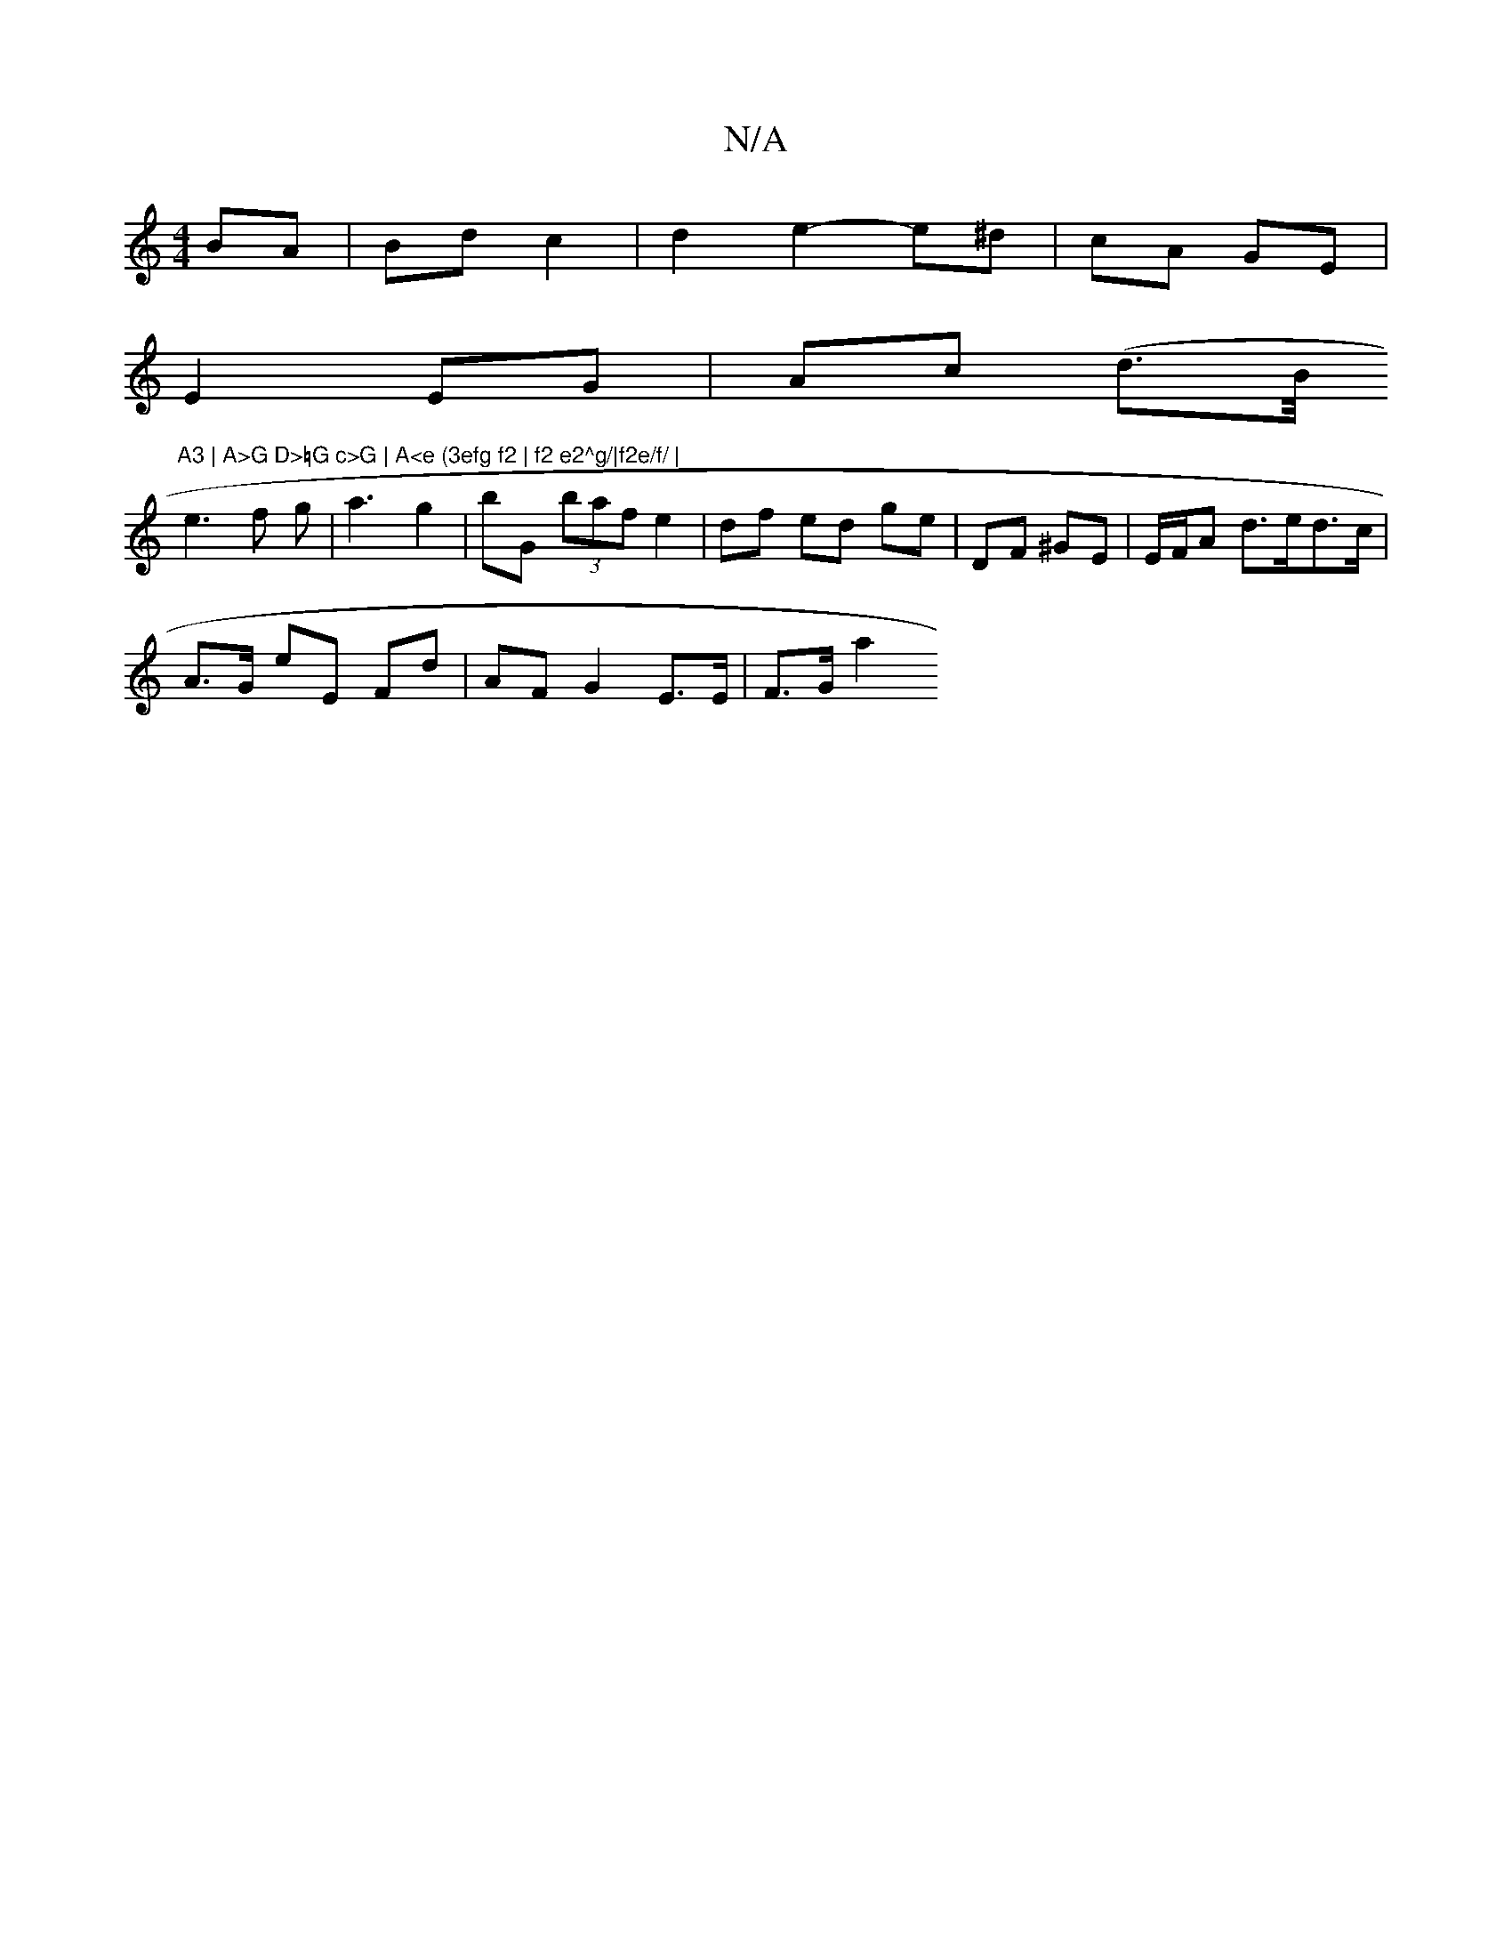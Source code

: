 X:1
T:N/A
M:4/4
R:N/A
K:Cmajor
BA | Bd c2 | d2 e2- e^d | cA GE |
E2 EG | Ac (d>B/"A3 | A>G D>=G c>G | A<e (3efg f2 | f2 e2^g/|f2e/f/ |
e3 f g| a3 g2 | bG (3baf e2 | df ed ge | DF ^GE | E/F/A d>ed>c |
A>G eE Fd | AF G2 E>E | F>G a2 